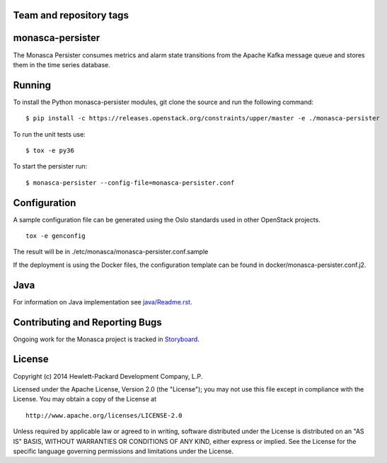 Team and repository tags
========================

.. image:: https://governance.openstack.org/tc/badges/monasca-persister.svg
    :target: https://governance.openstack.org/tc/reference/tags/index.html

.. Change things from this point on

monasca-persister
=================

The Monasca Persister consumes metrics and alarm state transitions
from the Apache Kafka message queue and stores them in the time series
database.


Running
=======

To install the Python monasca-persister modules, git clone the source
and run the following command:

::

   $ pip install -c https://releases.openstack.org/constraints/upper/master -e ./monasca-persister

To run the unit tests use:

::

   $ tox -e py36

To start the persister run:

::

   $ monasca-persister --config-file=monasca-persister.conf


Configuration
=============

A sample configuration file can be generated using the Oslo standards
used in other OpenStack projects.

::

   tox -e genconfig

The result will be in ./etc/monasca/monasca-persister.conf.sample

If the deployment is using the Docker files, the configuration template
can be found in docker/monasca-persister.conf.j2.


Java
====

For information on Java implementation see `java/Readme.rst <java/Readme.rst>`_.


Contributing and Reporting Bugs
===============================

Ongoing work for the Monasca project is tracked in Storyboard_.


License
=======

Copyright (c) 2014 Hewlett-Packard Development Company, L.P.

Licensed under the Apache License, Version 2.0 (the "License"); you may
not use this file except in compliance with the License. You may obtain
a copy of the License at

::

   http://www.apache.org/licenses/LICENSE-2.0

Unless required by applicable law or agreed to in writing, software
distributed under the License is distributed on an "AS IS" BASIS,
WITHOUT WARRANTIES OR CONDITIONS OF ANY KIND, either express or implied.
See the License for the specific language governing permissions and
limitations under the License.


.. _Storyboard: https://storyboard.openstack.org
